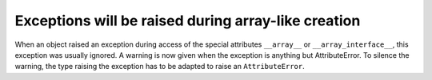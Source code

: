 Exceptions will be raised during array-like creation
----------------------------------------------------
When an object raised an exception during access of the special
attributes ``__array__`` or ``__array_interface__``, this exception
was usually ignored.
A warning is now given when the exception is anything but AttributeError.
To silence the warning, the type raising the exception has to be adapted
to raise an ``AttributeError``.
